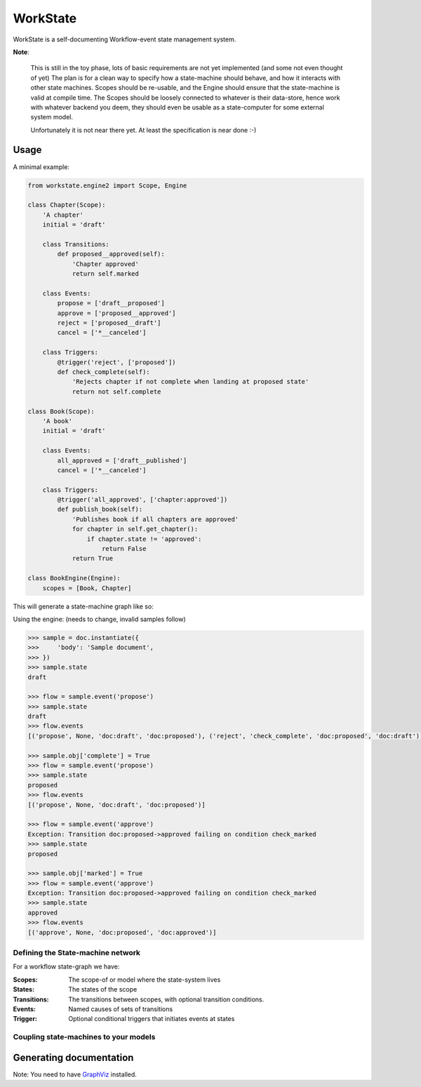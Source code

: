 =========
WorkState
=========

WorkState is a self-documenting Workflow-event state management system.

.. image:: https://travis-ci.org/grigi/workstate.png
   :target: https://travis-ci.org/grigi/workstate

.. image:: https://coveralls.io/repos/github/grigi/workstate/badge.svg?branch=master
   :target: https://coveralls.io/github/grigi/workstate?branch=master

**Note**:

    This is still in the toy phase, lots of basic requirements are not yet implemented (and some not even thought of yet)
    The plan is for a clean way to specify how a state-machine should behave, and how it interacts with other state machines.
    Scopes should be re-usable, and the Engine should ensure that the state-machine is valid at compile time.
    The Scopes should be loosely connected to whatever is their data-store, hence work with whatever backend you deem,
    they should even be usable as a state-computer for some external system model.

    Unfortunately it is not near there yet. At least the specification is near done :-)

-----
Usage
-----

A minimal example:

.. code:: python

    from workstate.engine2 import Scope, Engine

    class Chapter(Scope):
        'A chapter'
        initial = 'draft'

        class Transitions:
            def proposed__approved(self):
                'Chapter approved'
                return self.marked

        class Events:
            propose = ['draft__proposed']
            approve = ['proposed__approved']
            reject = ['proposed__draft']
            cancel = ['*__canceled']

        class Triggers:
            @trigger('reject', ['proposed'])
            def check_complete(self):
                'Rejects chapter if not complete when landing at proposed state'
                return not self.complete

    class Book(Scope):
        'A book'
        initial = 'draft'

        class Events:
            all_approved = ['draft__published']
            cancel = ['*__canceled']

        class Triggers:
            @trigger('all_approved', ['chapter:approved'])
            def publish_book(self):
                'Publishes book if all chapters are approved'
                for chapter in self.get_chapter():
                    if chapter.state != 'approved':
                        return False
                return True

    class BookEngine(Engine):
        scopes = [Book, Chapter]

This will generate a state-machine graph like so:

.. image:: docs/bookengine.png


Using the engine: (needs to change, invalid samples follow)

.. code:: python

    >>> sample = doc.instantiate({
    >>>     'body': 'Sample document',
    >>> })
    >>> sample.state
    draft

    >>> flow = sample.event('propose')
    >>> sample.state
    draft
    >>> flow.events
    [('propose', None, 'doc:draft', 'doc:proposed'), ('reject', 'check_complete', 'doc:proposed', 'doc:draft')]

    >>> sample.obj['complete'] = True
    >>> flow = sample.event('propose')
    >>> sample.state
    proposed
    >>> flow.events
    [('propose', None, 'doc:draft', 'doc:proposed')]

    >>> flow = sample.event('approve')
    Exception: Transition doc:proposed->approved failing on condition check_marked
    >>> sample.state
    proposed

    >>> sample.obj['marked'] = True
    >>> flow = sample.event('approve')
    Exception: Transition doc:proposed->approved failing on condition check_marked
    >>> sample.state
    approved
    >>> flow.events
    [('approve', None, 'doc:proposed', 'doc:approved')]


Defining the State-machine network
==================================

For a workflow state-graph we have:

:Scopes:
    The scope-of or model where the state-system lives
:States:
    The states of the scope
:Transitions:
    The transitions between scopes, with optional transition conditions.
:Events:
    Named causes of sets of transitions
:Trigger:
    Optional conditional triggers that initiates events at states


Coupling state-machines to your models
======================================

------------------------
Generating documentation
------------------------

Note: You need to have `GraphViz <http://www.graphviz.org>`_ installed.

